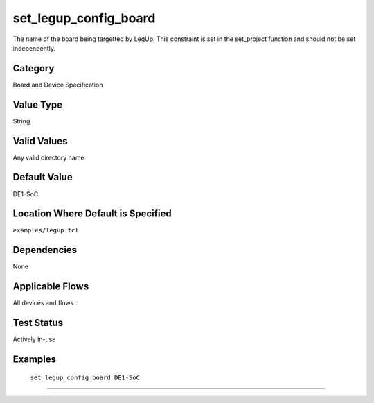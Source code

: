 .. _set_legup_config_board:

set_legup_config_board
-------------

The name of the board being targetted by LegUp. This constraint is set in the 
set_project function and should not be set independently.

Category
+++++++++

Board and Device Specification

Value Type
+++++++++++

String

Valid Values
+++++++++++++

Any valid directory name

Default Value
++++++++++++++

DE1-SoC

Location Where Default is Specified
+++++++++++++++++++++++++++++++++++

``examples/legup.tcl``

Dependencies
+++++++++++++

None

Applicable Flows
+++++++++++++++++

All devices and flows

Test Status
++++++++++++

Actively in-use

Examples
+++++++++

    ``set_legup_config_board DE1-SoC``

--------------------------------------------------------------------------------

